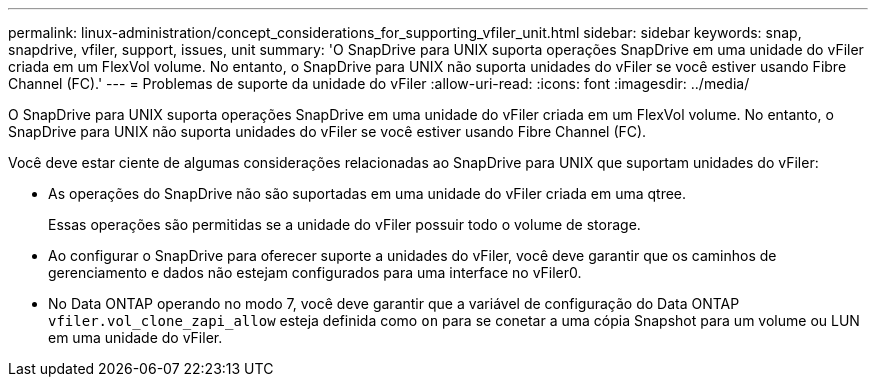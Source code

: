 ---
permalink: linux-administration/concept_considerations_for_supporting_vfiler_unit.html 
sidebar: sidebar 
keywords: snap, snapdrive, vfiler, support, issues, unit 
summary: 'O SnapDrive para UNIX suporta operações SnapDrive em uma unidade do vFiler criada em um FlexVol volume. No entanto, o SnapDrive para UNIX não suporta unidades do vFiler se você estiver usando Fibre Channel (FC).' 
---
= Problemas de suporte da unidade do vFiler
:allow-uri-read: 
:icons: font
:imagesdir: ../media/


[role="lead"]
O SnapDrive para UNIX suporta operações SnapDrive em uma unidade do vFiler criada em um FlexVol volume. No entanto, o SnapDrive para UNIX não suporta unidades do vFiler se você estiver usando Fibre Channel (FC).

Você deve estar ciente de algumas considerações relacionadas ao SnapDrive para UNIX que suportam unidades do vFiler:

* As operações do SnapDrive não são suportadas em uma unidade do vFiler criada em uma qtree.
+
Essas operações são permitidas se a unidade do vFiler possuir todo o volume de storage.

* Ao configurar o SnapDrive para oferecer suporte a unidades do vFiler, você deve garantir que os caminhos de gerenciamento e dados não estejam configurados para uma interface no vFiler0.
* No Data ONTAP operando no modo 7, você deve garantir que a variável de configuração do Data ONTAP `vfiler.vol_clone_zapi_allow` esteja definida como `on` para se conetar a uma cópia Snapshot para um volume ou LUN em uma unidade do vFiler.

